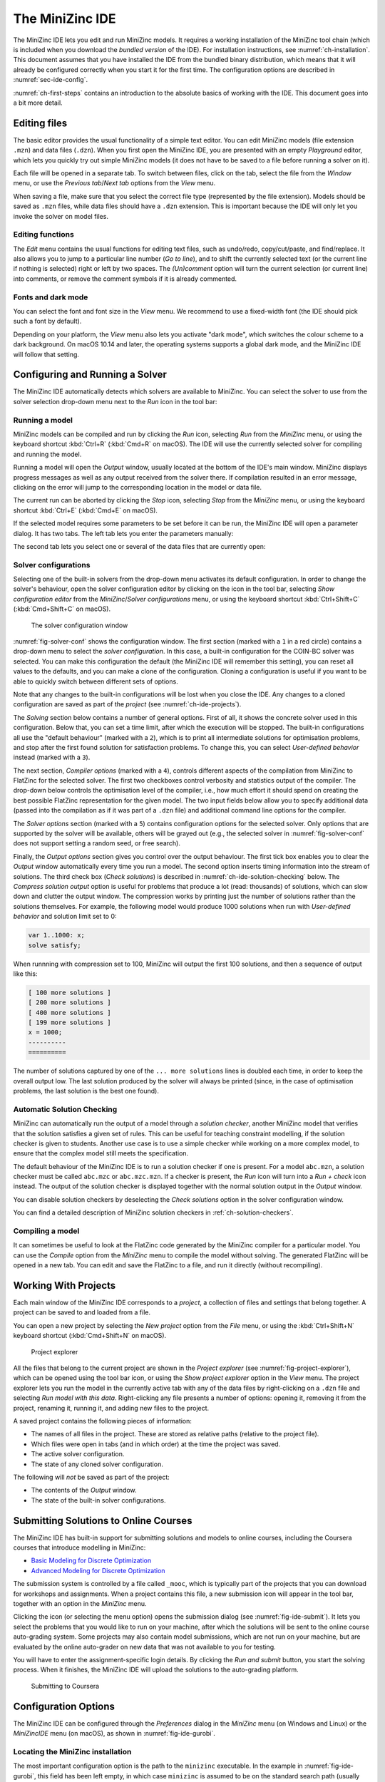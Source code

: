 .. _ch-ide:

The MiniZinc IDE
================

The MiniZinc IDE lets you edit and run MiniZinc models. It requires a working installation of the MiniZinc tool chain (which is included when you download the *bundled version* of the IDE). For installation instructions, see :numref:`ch-installation`. This document assumes that you have installed the IDE from the bundled binary distribution, which means that it will already be configured correctly when you start it for the first time. The configuration options are described in :numref:`sec-ide-config`.

:numref:`ch-first-steps` contains an introduction to the absolute basics of working with the IDE. This document goes into a bit more detail.

Editing files
-------------

The basic editor provides the usual functionality of a simple text editor. You can edit MiniZinc models (file extension ``.mzn``) and data files (``.dzn``). When you first open the MiniZinc IDE, you are presented with an empty *Playground* editor, which lets you quickly try out simple MiniZinc models (it does not have to be saved to a file before running a solver on it).

Each file will be opened in a separate tab. To switch between files, click on the tab, select the file from the *Window* menu, or use the *Previous tab*/*Next tab* options from the *View* menu.

When saving a file, make sure that you select the correct file type (represented by the file extension). Models should be saved as ``.mzn`` files, while data files should have a ``.dzn`` extension. This is important because the IDE will only let you invoke the solver on model files.

Editing functions
~~~~~~~~~~~~~~~~~

The *Edit* menu contains the usual functions for editing text files, such as undo/redo, copy/cut/paste, and find/replace. It also allows you to jump to a particular line number (*Go to line*), and to shift the currently selected text (or the current line if nothing is selected) right or left by two spaces. The *(Un)comment* option will turn the current selection (or current line) into comments, or remove the comment symbols if it is already commented.

Fonts and dark mode
~~~~~~~~~~~~~~~~~~~

You can select the font and font size in the *View* menu. We recommend to use a fixed-width font (the IDE should pick such a font by default).

Depending on your platform, the *View* menu also lets you activate "dark mode", which switches the colour scheme to a dark background. On macOS 10.14 and later, the operating systems supports a global dark mode, and the MiniZinc IDE will follow that setting.

Configuring and Running a Solver
--------------------------------

The MiniZinc IDE automatically detects which solvers are available to MiniZinc. You can select the solver to use from the solver selection drop-down menu next to the *Run* icon in the tool bar:

.. image:: figures/ide-run.jpg
    :width: 500px

Running a model
~~~~~~~~~~~~~~~

MiniZinc models can be compiled and run by clicking the *Run* icon, selecting *Run* from the *MiniZinc* menu, or using the keyboard shortcut :kbd:`Ctrl+R` (:kbd:`Cmd+R` on macOS). The IDE will use the currently selected solver for compiling and running the model.

Running a model will open the *Output* window, usually located at the bottom of the IDE's main window. MiniZinc displays progress messages as well as any output received from the solver there. If compilation resulted in an error message, clicking on the error will jump to the corresponding location in the model or data file.

The current run can be aborted by clicking the *Stop* icon, selecting *Stop* from the *MiniZinc* menu, or using the keyboard shortcut :kbd:`Ctrl+E` (:kbd:`Cmd+E` on macOS).

If the selected model requires some parameters to be set before it can be run, the MiniZinc IDE will open a parameter dialog. It has two tabs. The left tab lets you enter the parameters manually:

.. image:: figures/ide-data-enter.jpg
    :width: 300px

The second tab lets you select one or several of the data files that are currently open:

.. image:: figures/ide-data-file.jpg
    :width: 300px


.. _ide_solver_config:

Solver configurations
~~~~~~~~~~~~~~~~~~~~~

Selecting one of the built-in solvers from the drop-down menu activates its default configuration. In order to change the solver's behaviour, open the solver configuration editor by clicking on the icon in the tool bar, selecting *Show configuration editor* from the *MiniZinc*/*Solver configurations* menu, or using the keyboard shortcut :kbd:`Ctrl+Shift+C` (:kbd:`Cmd+Shift+C` on macOS).

.. _fig-solver-conf:

.. figure:: figures/solver-configuration.jpg
    :figwidth: 700px
  
    The solver configuration window


:numref:`fig-solver-conf` shows the configuration window. The first section (marked with a ``1`` in a red circle) contains a drop-down menu to select the *solver configuration*. In this case, a built-in configuration for the COIN-BC solver was selected. You can make this configuration the default (the MiniZinc IDE will remember this setting), you can reset all values to the defaults, and you can make a clone of the configuration. Cloning a configuration is useful if you want to be able to quickly switch between different sets of options.

Note that any changes to the built-in configurations will be lost when you close the IDE. Any changes to a cloned configuration are saved as part of the *project* (see :numref:`ch-ide-projects`).

The *Solving* section below contains a number of general options. First of all, it shows the concrete solver used in this configuration. Below that, you can set a time limit, after which the execution will be stopped. The built-in configurations all use the "default behaviour" (marked with a ``2``), which is to print all intermediate solutions for optimisation problems, and stop after the first found solution for satisfaction problems. To change this, you can select *User-defined behavior* instead (marked with a ``3``).

The next section, *Compiler options* (marked with a ``4``), controls different aspects of the compilation from MiniZinc to FlatZinc for the selected solver. The first two checkboxes control verbosity and statistics output of the compiler. The drop-down below controls the optimisation level of the compiler, i.e., how much effort it should spend on creating the best possible FlatZinc representation for the given model. The two input fields below allow you to specify additional data (passed into the compilation as if it was part of a ``.dzn`` file) and additional command line options for the compiler.

The *Solver options* section (marked with a ``5``) contains configuration options for the selected solver. Only options that are supported by the solver will be available, others will be grayed out (e.g., the selected solver in :numref:`fig-solver-conf` does not support setting a random seed, or free search).

Finally, the *Output options* section gives you control over the output behaviour. The first tick box enables you to clear the *Output* window automatically every time you run a model. The second option inserts timing information into the stream of solutions. The third check box (*Check solutions*) is described in :numref:`ch-ide-solution-checking` below. The *Compress solution output* option is useful for problems that produce a lot (read: thousands) of solutions, which can slow down and clutter the output window. The compression works by printing just the number of solutions rather than the solutions themselves. For example, the following model would produce 1000 solutions when run with *User-defined behavior* and solution limit set to 0:

.. code-block:: minizinc

  var 1..1000: x;
  solve satisfy;

When runnning with compression set to 100, MiniZinc will output the first 100 solutions, and then a sequence of output like this:

.. code-block:: none

  [ 100 more solutions ]
  [ 200 more solutions ]
  [ 400 more solutions ]
  [ 199 more solutions ]
  x = 1000;
  ----------
  ==========
  
The number of solutions captured by one of the ``... more solutions`` lines is doubled each time, in order to keep the overall output low. The last solution produced by the solver will always be printed (since, in the case of optimisation problems, the last solution is the best one found).

.. _ch-ide-solution-checking:

Automatic Solution Checking
~~~~~~~~~~~~~~~~~~~~~~~~~~~

MiniZinc can automatically run the output of a model through a *solution checker*, another MiniZinc model that verifies that the solution satisfies a given set of rules. This can be useful for teaching constraint modelling, if the solution checker is given to students. Another use case is to use a simple checker while working on a more complex model, to ensure that the complex model still meets the specification.

The default behaviour of the MiniZinc IDE is to run a solution checker if one is present. For a model ``abc.mzn``, a solution checker must be called ``abc.mzc`` or ``abc.mzc.mzn``. If a checker is present, the *Run* icon will turn into a *Run + check* icon instead. The output of the solution checker is displayed together with the normal solution output in the *Output* window.

You can disable solution checkers by deselecting the *Check solutions* option in the solver configuration window.

You can find a detailed description of MiniZinc solution checkers in :ref:`ch-solution-checkers`.

Compiling a model
~~~~~~~~~~~~~~~~~

It can sometimes be useful to look at the FlatZinc code generated by the MiniZinc compiler for a particular model. You can use the *Compile* option from the *MiniZinc* menu to compile the model without solving. The generated FlatZinc will be opened in a new tab. You can edit and save the FlatZinc to a file, and run it directly (without recompiling).

.. _ch-ide-projects:

Working With Projects
---------------------

Each main window of the MiniZinc IDE corresponds to a *project*, a collection of files and settings that belong together. A project can be saved to and loaded from a file.

You can open a new project by selecting the *New project* option from the *File* menu, or using the :kbd:`Ctrl+Shift+N` keyboard shortcut (:kbd:`Cmd+Shift+N` on macOS).

.. _fig-project-explorer:

.. figure:: figures/ide-project-explorer.jpg
    :figwidth: 200px

    Project explorer

All the files that belong to the current project are shown in the *Project explorer* (see :numref:`fig-project-explorer`), which can be opened using the tool bar icon, or using the *Show project explorer* option in the *View* menu. The project explorer lets you run the model in the currently active tab with any of the data files by right-clicking on a ``.dzn`` file and selecting *Run model with this data*. Right-clicking any file presents a number of options: opening it, removing it from the project, renaming it, running it, and adding new files to the project.

A saved project contains the following pieces of information:

- The names of all files in the project. These are stored as relative paths (relative to the project file).
- Which files were open in tabs (and in which order) at the time the project was saved.
- The active solver configuration.
- The state of any cloned solver configuration.

The following will *not* be saved as part of the project:

- The contents of the *Output* window.
- The state of the built-in solver configurations.

Submitting Solutions to Online Courses
--------------------------------------

The MiniZinc IDE has built-in support for submitting solutions and models to online courses, including the Coursera courses that introduce modelling in MiniZinc:

- `Basic Modeling for Discrete Optimization <https://www.coursera.org/learn/basic-modeling>`__
- `Advanced Modeling for Discrete Optimization <https://www.coursera.org/learn/advanced-modeling>`__

The submission system is controlled by a file called ``_mooc``, which is typically part of the projects that you can download for workshops and assignments. When a project contains this file, a new submission icon will appear in the tool bar, together with an option in the *MiniZinc* menu.

Clicking the icon (or selecting the menu option) opens the submission dialog (see :numref:`fig-ide-submit`). It lets you select the problems that you would like to run on your machine, after which the solutions will be sent to the online course auto-grading system. Some projects may also contain model submissions, which are not run on your machine, but are evaluated by the online auto-grader on new data that was not available to you for testing.

You will have to enter the assignment-specific login details. By clicking the *Run and submit* button, you start the solving process. When it finishes, the MiniZinc IDE will upload the solutions to the auto-grading platform.

.. _fig-ide-submit:

.. figure:: figures/ide-submit-coursera.jpg
    :figwidth: 500px
    
    Submitting to Coursera


.. _sec-ide-config:

Configuration Options
---------------------

The MiniZinc IDE can be configured through the *Preferences* dialog in the *MiniZinc* menu (on Windows and Linux) or the *MiniZincIDE* menu (on macOS), as shown in :numref:`fig-ide-gurobi`.

.. _fig-ide-gurobi:

.. figure:: figures/ide-gurobi.jpg
    :figwidth: 500px


Locating the MiniZinc installation
~~~~~~~~~~~~~~~~~~~~~~~~~~~~~~~~~~

The most important configuration option is the path to the ``minizinc`` executable. In the example in :numref:`fig-ide-gurobi`, this field has been left empty, in which case ``minizinc`` is assumed to be on the standard search path (usually the ``PATH`` environment variable). Typically, in a bundled binary installation of MiniZinc, this field can therefore be left empty.

If you installed MiniZinc from sources, or want to switch between different versions of the compiler, you can add the path to the directory that contains the ``minizinc`` executable here. You can select a directory from a file dialog using the *Select* button, or enter it manually. Clicking the *Check* button will check that ``minizinc`` can in fact be run, and has the right version. The version of ``minizinc`` that was found is displayed below the path input field. :numref:`fig-ide-preferences` below shows an example where MiniZinc is located at ``/home/me/minizinc-2.2.0/bin``.

You can have the MiniZinc IDE check once a day whether a new version of MiniZinc is available.

.. _sec-ide-add-solvers:

Adding Third-Party Solvers
~~~~~~~~~~~~~~~~~~~~~~~~~~

The *Solver* section of the configuration dialog can be used to inspect the solvers that are currently available to MiniZinc, and to add new solvers to the system.

Configuring existing solvers
++++++++++++++++++++++++++++

You can use the configuration dialog to set up defaults for the installed solvers. In the current version of the MiniZinc IDE, this is limited to configuring the CPLEX and Gurobi backends. The bundled binary version of MiniZinc comes with support for loading CPLEX and Gurobi as *plugins*, i.e., MiniZinc does not ship with the code for these solvers but can load them dynamically if they are installed.

For example, :numref:`fig-ide-gurobi` shows a potential configuration for Gurobi. On Windows, the library is called ``gurobiXX.dll`` (in the same directory as the ``gurobi`` executable), and on Linux and macOS is it ``libgurobiXX.so`` (in the ``lib`` directory of your Gurobi installation), where ``XX`` stands for the version number of Gurobi.

If you select the CPLEX solver, a similar option appears (``--cplex-dll``).
On Windows, the CPLEX library is called ``cplexXXXX.dll`` and typically found in same directory as the ``cplex`` executable. On Linux it is ``libcplexXXX.so``, and on macOS ``libcplexXXXX.jnilib``, where ``XXX`` and ``XXXX`` stand for the version number of CPLEX.

Adding new solvers
++++++++++++++++++

The example in :numref:`fig-ide-preferences` shows a potential configuration for Gecode, which was installed in ``/home/me/gecode``.

.. _fig-ide-preferences:

.. figure:: figures/ide-preferences.jpg
    :figwidth: 500px

Each solver needs to be given 

- a name;
- a unique identifier (usually in reverse domain name notation);
- a version string; and
- the executable that can run FlatZinc.

In addition, you can specify the location of a solver-specific MiniZinc library (see :numref:`ch-solver-specific-libraries` for details). If you leave this field empty, the MiniZinc standard library will be used. The path entered into this field should be an absolute path in the file system, without extra quoting, and without any command line arguments (such as ``-I``).

Most solvers will require compilation and output processing, since they only deal with FlatZinc files. For these solvers, the *Run with mzn2fzn and solns2out* option must be selected. For solvers that can deal with MiniZinc models natively, this option can be deselected.

Some solvers open an independent application with its own graphical user interface. One such example is the *Gecode (Gist)* solver that comes with the bundled version of the IDE. For these solvers, select the *Run solver detached from IDE* option, so that the IDE does not wait for solver output.

Finally, you can select which command line flags are supported by the solver. This controls which options will be available in the solver configuration window.

Solver configurations that are edited or created through the IDE are saved in a configuration file in a standard location. These solvers are therefore available the next time the IDE is started, as well as through the ``minizinc`` command line tool.

.. .. _sec-ide-vis:
..
.. Solution Visualisations
.. -----------------------
..
..
